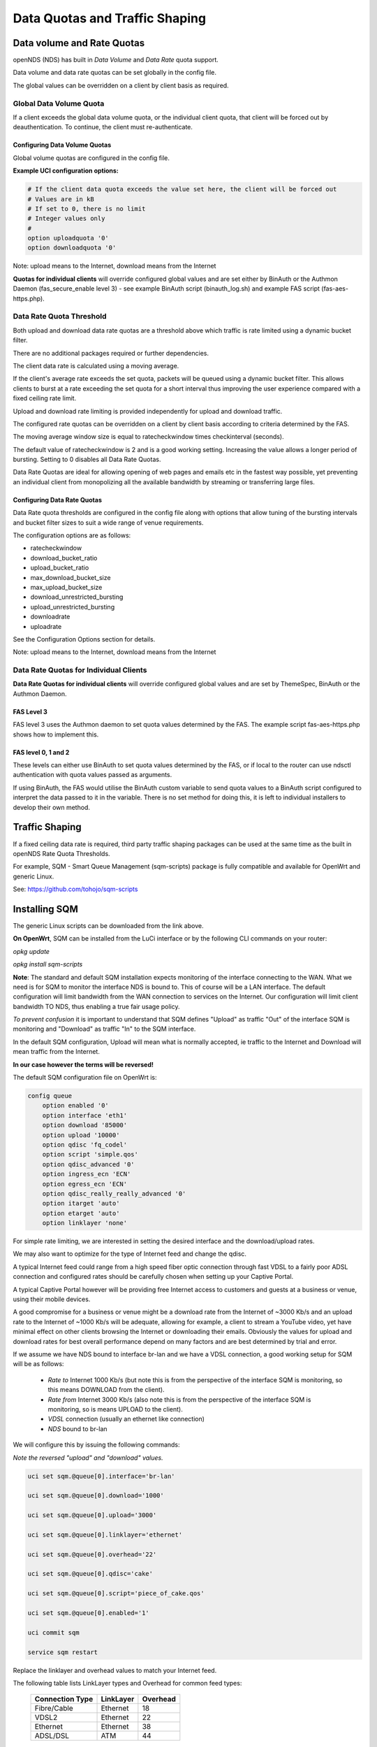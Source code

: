 Data Quotas and Traffic Shaping
###############################

Data volume and Rate Quotas
***************************

openNDS (NDS) has built in *Data Volume* and *Data Rate* quota support.

Data volume and data rate quotas can be set globally in the config file.

The global values can be overridden on a client by client basis as required.

Global Data Volume Quota
------------------------
If a client exceeds the global data volume quota, or the individual client quota, that client will be forced out by deauthentication.
To continue, the client must re-authenticate.

Configuring Data Volume Quotas
==============================
Global volume quotas are configured in the config file.

**Example UCI configuration options:**

.. code-block:: sh

	# If the client data quota exceeds the value set here, the client will be forced out
	# Values are in kB
	# If set to 0, there is no limit
	# Integer values only
	#
	option uploadquota '0'
	option downloadquota '0'

Note: upload means to the Internet, download means from the Internet

**Quotas for individual clients** will override configured global values and are set either by BinAuth or the Authmon Daemon (fas_secure_enable level 3) - see example BinAuth script (binauth_log.sh) and example FAS script (fas-aes-https.php).


Data Rate Quota Threshold
-------------------------
Both upload and download data rate quotas are a threshold above which traffic is rate limited using a dynamic bucket filter.

There are no additional packages required or further dependencies.

The client data rate is calculated using a moving average.

If the client's average rate exceeds the set quota, packets will be queued using a dynamic bucket filter. This allows clients to burst at a rate exceeding the set quota for a short interval thus improving the user experience compared with a fixed ceiling rate limit.

Upload and download rate limiting is provided independently for upload and download traffic.

The configured rate quotas can be overridden on a client by client basis according to criteria determined by the FAS.

The moving average window size is equal to ratecheckwindow times checkinterval (seconds).

The default value of ratecheckwindow is 2 and is a good working setting. Increasing the value allows a longer period of bursting. Setting to 0 disables all Data Rate Quotas.

Data Rate Quotas are ideal for allowing opening of web pages and emails etc in the fastest way possible, yet preventing an individual client from monopolizing all the available bandwidth by streaming or transferring large files.

Configuring Data Rate Quotas
============================
Data Rate quota thresholds are configured in the config file along with  options that allow tuning of the bursting intervals and bucket filter sizes to suit a wide range of venue requirements.

The configuration options are as follows:

* ratecheckwindow
* download_bucket_ratio
* upload_bucket_ratio
* max_download_bucket_size
* max_upload_bucket_size
* download_unrestricted_bursting
* upload_unrestricted_bursting
* downloadrate
* uploadrate

See the Configuration Options section for details.


Note: upload means to the Internet, download means from the Internet

Data Rate Quotas for Individual Clients
---------------------------------------
**Data Rate Quotas for individual clients** will override configured global values and are set by ThemeSpec, BinAuth or the Authmon Daemon.

FAS Level 3
===========
FAS level 3 uses the Authmon daemon to set quota values determined by the FAS. The example script fas-aes-https.php shows how to implement this.

FAS level 0, 1 and 2
====================
These levels can either use BinAuth to set quota values determined by the FAS, or if local to the router can use ndsctl authentication with quota values passed as arguments.

If using BinAuth, the FAS would utilise the BinAuth custom variable to send quota values to a BinAuth script configured to interpret the data passed to it in the variable. There is no set method for doing this, it is left to individual installers to develop their own method.

Traffic Shaping
***************

If a fixed ceiling data rate is required, third party traffic shaping packages can be used at the same time as the built in openNDS Rate Quota Thresholds.

For example, SQM - Smart Queue Management (sqm-scripts) package is fully compatible and available for OpenWrt and generic Linux.

See: https://github.com/tohojo/sqm-scripts

Installing SQM
**************
The generic Linux scripts can be downloaded from the link above.

**On OpenWrt**, SQM can be installed from the LuCi interface or by the following CLI commands on your router:

`opkg update`

`opkg install sqm-scripts`

**Note**:
The standard and default SQM installation expects monitoring of the interface connecting to the WAN. What we need is for SQM to monitor the interface NDS is bound to. This of course will be a LAN interface.
The default configuration will limit bandwidth from the WAN connection to services on the Internet. Our configuration will limit client bandwidth TO NDS, thus enabling a true fair usage policy.

*To prevent confusion* it is important to understand that SQM defines "Upload" as traffic "Out" of the interface SQM is monitoring and "Download" as traffic "In" to the SQM interface.

In the default SQM configuration, Upload will mean what is normally accepted, ie traffic to the Internet and Download will mean traffic from the Internet.

**In our case however the terms will be reversed!**

The default SQM configuration file on OpenWrt is:

.. code-block:: sh

 config queue
     option enabled '0'
     option interface 'eth1'
     option download '85000'
     option upload '10000'
     option qdisc 'fq_codel'
     option script 'simple.qos'
     option qdisc_advanced '0'
     option ingress_ecn 'ECN'
     option egress_ecn 'ECN'
     option qdisc_really_really_advanced '0'
     option itarget 'auto'
     option etarget 'auto'
     option linklayer 'none'

For simple rate limiting, we are interested in setting the desired interface and the download/upload rates. 

We may also want to optimize for the type of Internet feed and change the qdisc.

A typical Internet feed could range from a high speed fiber optic connection through fast VDSL to a fairly poor ADSL connection and configured rates should be carefully chosen when setting up your Captive Portal.

A typical Captive Portal however will be providing free Internet access to customers and guests at a business or venue, using their mobile devices.

A good compromise for a business or venue might be a download rate from the Internet of ~3000 Kb/s and an upload rate to the Internet of ~1000 Kb/s will be adequate, allowing for example, a client to stream a YouTube video, yet have minimal effect on other clients browsing the Internet or downloading their emails. Obviously the values for upload and download rates for best overall performance depend on many factors and are best determined by trial and error.

If we assume we have NDS bound to interface br-lan and we have a VDSL connection, a good working setup for SQM will be as follows:

 * *Rate to* Internet 1000 Kb/s (but note this is from the perspective of the interface SQM is monitoring, so this means DOWNLOAD from the client).
 * *Rate from* Internet 3000 Kb/s (also note this is from the perspective of the interface SQM is monitoring, so is means UPLOAD to the client).
 * *VDSL* connection (usually an ethernet like connection)
 * *NDS* bound to br-lan

We will configure this by issuing the following commands:

*Note the reversed "upload" and "download" values.*

.. code-block:: sh

    uci set sqm.@queue[0].interface='br-lan'

    uci set sqm.@queue[0].download='1000'

    uci set sqm.@queue[0].upload='3000'

    uci set sqm.@queue[0].linklayer='ethernet'

    uci set sqm.@queue[0].overhead='22'

    uci set sqm.@queue[0].qdisc='cake'

    uci set sqm.@queue[0].script='piece_of_cake.qos'

    uci set sqm.@queue[0].enabled='1'

    uci commit sqm

    service sqm restart


Replace the linklayer and overhead values to match your Internet feed.

The following table lists LinkLayer types and Overhead for common feed types:

 ================   ========== =========
 Connection Type    LinkLayer  Overhead
 ================   ========== =========
 Fibre/Cable        Ethernet   18
 VDSL2              Ethernet   22
 Ethernet           Ethernet   38
 ADSL/DSL           ATM        44
 ================   ========== =========

Some broadband providers use variations on the values shown here, contacting them for details sometimes helps but often the request will be "off script" for a typical helpdesk. These table values should give good results regardless. Trial and error and the use of a good speed tester is often the only way forward.
A good speed tester web site is http://dslreports.com/speedtest

Further details about SQM can be found at the following links:

https://openwrt.org/docs/guide-user/network/traffic-shaping/sqm

https://openwrt.org/docs/guide-user/network/traffic-shaping/sqm-details

